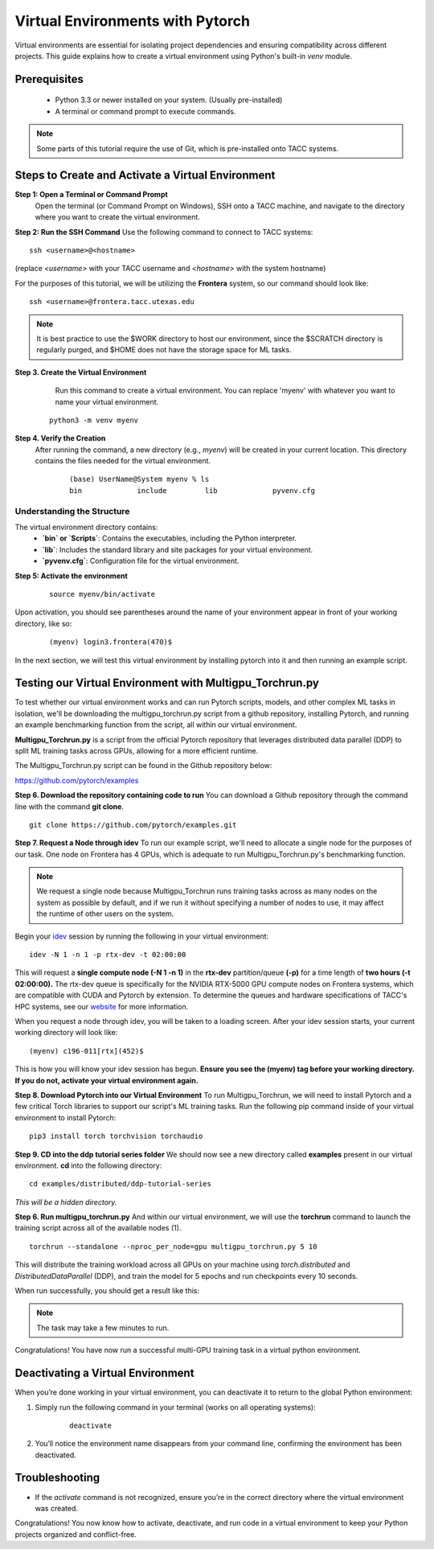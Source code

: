 Virtual Environments with Pytorch
=================================

Virtual environments are essential for isolating project dependencies and ensuring compatibility across different projects. This guide explains how to create a virtual environment using Python's built-in `venv` module.

Prerequisites
-------------
   - Python 3.3 or newer installed on your system. (Usually pre-installed)
   - A terminal or command prompt to execute commands.

.. note::
    Some parts of this tutorial require the use of Git, which is pre-installed onto TACC systems. 

Steps to Create and Activate a Virtual Environment
--------------------------------------------------

**Step 1: Open a Terminal or Command Prompt**
   Open the terminal (or Command Prompt on Windows), SSH onto a TACC machine, and navigate to the directory where you want to create the virtual environment.

**Step 2: Run the SSH Command**  
Use the following command to connect to TACC systems:

:: 

    ssh <username>@<hostname>

(replace `<username>` with your TACC username and `<hostname>` with the system hostname)

For the purposes of this tutorial, we will be utilizing the **Frontera** system, so our command should look like:

::

    ssh <username>@frontera.tacc.utexas.edu

.. note::
   
    It is best practice to use the $WORK directory to host our environment, since the $SCRATCH directory is regularly purged, and $HOME does not have the storage space for ML tasks.


**Step 3. Create the Virtual Environment**
    Run this command to create a virtual environment. You can replace 'myenv' with whatever you want to name your virtual environment.

   ::

         python3 -m venv myenv

**Step 4. Verify the Creation**
   After running the command, a new directory (e.g., `myenv`) will be created in your current location. This directory contains the files needed for the virtual environment.

    ::
        
        (base) UserName@System myenv % ls
        bin		include		lib		pyvenv.cfg

Understanding the Structure
^^^^^^^^^^^^^^^^^^^^^^^^^^^
The virtual environment directory contains:
   - **`bin` or `Scripts`**: Contains the executables, including the Python interpreter.
   - **`lib`**: Includes the standard library and site packages for your virtual environment.
   - **`pyvenv.cfg`**: Configuration file for the virtual environment.


**Step 5: Activate the environment**

    ::

        source myenv/bin/activate

Upon activation, you should see parentheses around the name of your environment appear in front of your working directory, like so:

    ::
        
        (myenv) login3.frontera(470)$

In the next section, we will test this virtual environment by installing pytorch into it and then running an example script.

Testing our Virtual Environment with Multigpu_Torchrun.py
---------------------------------------------------------

To test whether our virtual environment works and can run Pytorch scripts, models, and other complex ML tasks in isolation, we'll be downloading the multigpu_torchrun.py script from a github repository, installing Pytorch, and running an example benchmarking function from the script, all within our virtual environment.

**Multigpu_Torchrun.py** is a script from the official Pytorch repository that leverages distributed data parallel (DDP) to split ML training tasks across GPUs, allowing for a more efficient runtime. 

The Multigpu_Torchrun.py script can be found in the Github repository below:

`https://github.com/pytorch/examples <https://github.com/pytorch/examples>`_


**Step 6. Download the repository containing code to run**
You can download a Github repository through the command line with the command **git clone**.

::

    git clone https://github.com/pytorch/examples.git

**Step 7. Request a Node through idev**
To run our example script, we'll need to allocate a single node for the purposes of our task. One node on Frontera has 4 GPUs, which is adequate to run Multigpu_Torchrun.py's benchmarking function.

.. note::
    We request a single node because Multigpu_Torchrun runs training tasks across as many nodes on the system as possible by default, and if we run it without specifying a number of nodes to use, it may affect the runtime of other users on the system.

Begin your `idev <https://docs.tacc.utexas.edu/software/idev/>`_ session by running the following in your virtual environment:
::

    idev -N 1 -n 1 -p rtx-dev -t 02:00:00

This will request a **single compute node (-N 1 -n 1)** in the **rtx-dev** partition/queue **(-p)** for a time length of **two hours (-t 02:00:00).**
The rtx-dev queue is specifically for the NVIDIA RTX-5000 GPU compute nodes on Frontera systems, which are compatible with CUDA and Pytorch by extension. To determine the queues and hardware specifications of TACC's HPC systems, see our `website <https://tacc.utexas.edu/systems/all/>`_ for more information.

When you request a node through idev, you will be taken to a loading screen. After your idev session starts, your current working directory will look like:

::

    (myenv) c196-011[rtx](452)$

This is how you will know your idev session has begun. **Ensure you see the (myenv) tag before your working directory. If you do not, activate your virtual environment again.** 

**Step 8. Download Pytorch into our Virtual Environment**
To run Multigpu_Torchrun, we will need to install Pytorch and a few critical Torch libraries to support our script's ML training tasks. Run the following pip command inside of your virtual environment to install Pytorch:

::

    pip3 install torch torchvision torchaudio

**Step 9. CD into the ddp tutorial series folder**
We should now see a new directory called **examples** present in our virtual environment.
**cd** into the following directory:

::
    
    cd examples/distributed/ddp-tutorial-series

*This will be a hidden directory.*

**Step 6. Run multigpu_torchrun.py**
And within our virtual environment, we will use the **torchrun** command to launch the training script across all of the available nodes (1).

::

    torchrun --standalone --nproc_per_node=gpu multigpu_torchrun.py 5 10

This will distribute the training workload across all GPUs on your machine using `torch.distributed` and `DistributedDataParallel` (DDP), and train the model for 5 epochs and run checkpoints every 10 seconds.

When run successfully, you should get a result like this:

.. image:: images/multigpu_result.png
    :alt: multigpu_result

.. note::
    The task may take a few minutes to run.

Congratulations! You have now run a successful multi-GPU training task in a virtual python environment.

Deactivating a Virtual Environment
----------------------------------
When you’re done working in your virtual environment, you can deactivate it to return to the global Python environment:

1. Simply run the following command in your terminal (works on all operating systems):

    ::

        deactivate

2. You’ll notice the environment name disappears from your command line, confirming the environment has been deactivated.

Troubleshooting
---------------
- If the `activate` command is not recognized, ensure you’re in the correct directory where the virtual environment was created.

Congratulations! You now know how to activate, deactivate, and run code in a virtual environment to keep your Python projects organized and conflict-free.


